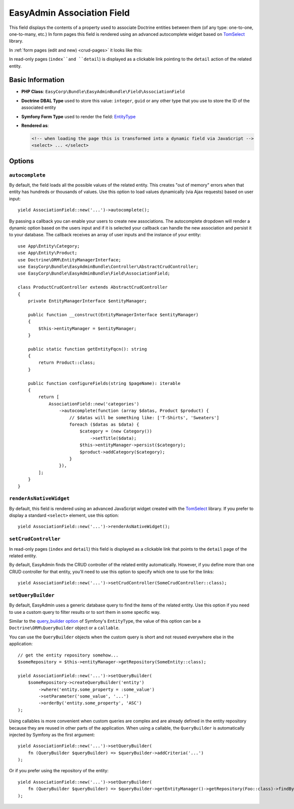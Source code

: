 EasyAdmin Association Field
===========================

This field displays the contents of a property used to associate Doctrine entities
between them (of any type: one-to-one, one-to-many, etc.) In form pages this
field is rendered using an advanced autocomplete widget based on `TomSelect`_ library.

In :ref:`form pages (edit and new) <crud-pages>` it looks like this:

.. image:: ../images/fields/field-association.png
   :alt: Default style of EasyAdmin association field

In read-only pages (``index``and ``detail``) is displayed as a clickable link
pointing to the ``detail`` action of the related entity.

Basic Information
-----------------

* **PHP Class**: ``EasyCorp\Bundle\EasyAdminBundle\Field\AssociationField``
* **Doctrine DBAL Type** used to store this value: ``integer``, ``guid`` or any
  other type that you use to store the ID of the associated entity
* **Symfony Form Type** used to render the field: `EntityType`_
* **Rendered as**:

  .. code-block:: html

    <!-- when loading the page this is transformed into a dynamic field via JavaScript -->
    <select> ... </select>

Options
-------

``autocomplete``
~~~~~~~~~~~~~~~~

By default, the field loads all the possible values of the related entity. This
creates "out of memory" errors when that entity has hundreds or thousands of values.
Use this option to load values dynamically (via Ajax requests) based on user input::

    yield AssociationField::new('...')->autocomplete();

By passing a callback you can enable your users to create new associations. The
autocomplete dropdown will render a dynamic option based on the users input and
if it is selected your callback can handle the new association and persist it to
your database. The callback receives an array of user inputs and the instance of
your entity::

    use App\Entity\Category;
    use App\Entity\Product;
    use Doctrine\ORM\EntityManagerInterface;
    use EasyCorp\Bundle\EasyAdminBundle\Controller\AbstractCrudController;
    use EasyCorp\Bundle\EasyAdminBundle\Field\AssociationField;

    class ProductCrudController extends AbstractCrudController
    {
        private EntityManagerInterface $entityManager;

        public function __construct(EntityManagerInterface $entityManager)
        {
            $this->entityManager = $entityManager;
        }

        public static function getEntityFqcn(): string
        {
            return Product::class;
        }

        public function configureFields(string $pageName): iterable
        {
            return [
                AssociationField::new('categories')
                    ->autocomplete(function (array $datas, Product $product) {
                        // $datas will be something like: ['T-Shirts', 'Sweaters']
                        foreach ($datas as $data) {
                            $category = (new Category())
                                ->setTitle($data);
                            $this->entityManager->persist($category);
                            $product->addCategory($category);
                        }
                    }),
            ];
        }
    }

``renderAsNativeWidget``
~~~~~~~~~~~~~~~~~~~~~~~~

By default, this field is rendered using an advanced JavaScript widget created
with the `TomSelect`_ library. If you prefer to display a standard ``<select>``
element, use this option::

    yield AssociationField::new('...')->renderAsNativeWidget();

``setCrudController``
~~~~~~~~~~~~~~~~~~~~~

In read-only pages (``index`` and ``detail``) this field is displayed as a
clickable link that points to the ``detail`` page of the related entity.

By default, EasyAdmin finds the CRUD controller of the related entity automatically.
However, if you define more than one CRUD controller for that entity, you'll need
to use this option to specify which one to use for the links::

    yield AssociationField::new('...')->setCrudController(SomeCrudController::class);

``setQueryBuilder``
~~~~~~~~~~~~~~~~~~~

By default, EasyAdmin uses a generic database query to find the items of the
related entity. Use this option if you need to use a custom query to filter results
or to sort them in some specific way.

Similar to the `query_builder option`_ of Symfony's ``EntityType``, the value of
this option can be a ``Doctrine\ORM\QueryBuilder`` object or a ``callable``.

You can use the ``QueryBuilder`` objects when the custom query is short and not
reused everywhere else in the application::

    // get the entity repository somehow...
    $someRepository = $this->entityManager->getRepository(SomeEntity::class);

    yield AssociationField::new('...')->setQueryBuilder(
        $someRepository->createQueryBuilder('entity')
            ->where('entity.some_property = :some_value')
            ->setParameter('some_value', '...')
            ->orderBy('entity.some_property', 'ASC')
    );

Using callables is more convenient when custom queries are complex and are
already defined in the entity repository because they are reused in other parts
of the application. When using a callable, the ``QueryBuilder`` is
automatically injected by Symfony as the first argument::

    yield AssociationField::new('...')->setQueryBuilder(
        fn (QueryBuilder $queryBuilder) => $queryBuilder->addCriteria('...')
    );

Or if you prefer using the repository of the entity::

    yield AssociationField::new('...')->setQueryBuilder(
        fn (QueryBuilder $queryBuilder) => $queryBuilder->getEntityManager()->getRepository(Foo::class)->findBySomeCriteria();
    );

.. _`TomSelect`: https://tom-select.js.org/
.. _`EntityType`: https://symfony.com/doc/current/reference/forms/types/entity.html
.. _`query_builder option`: https://symfony.com/doc/current/reference/forms/types/entity.html#query-builder
